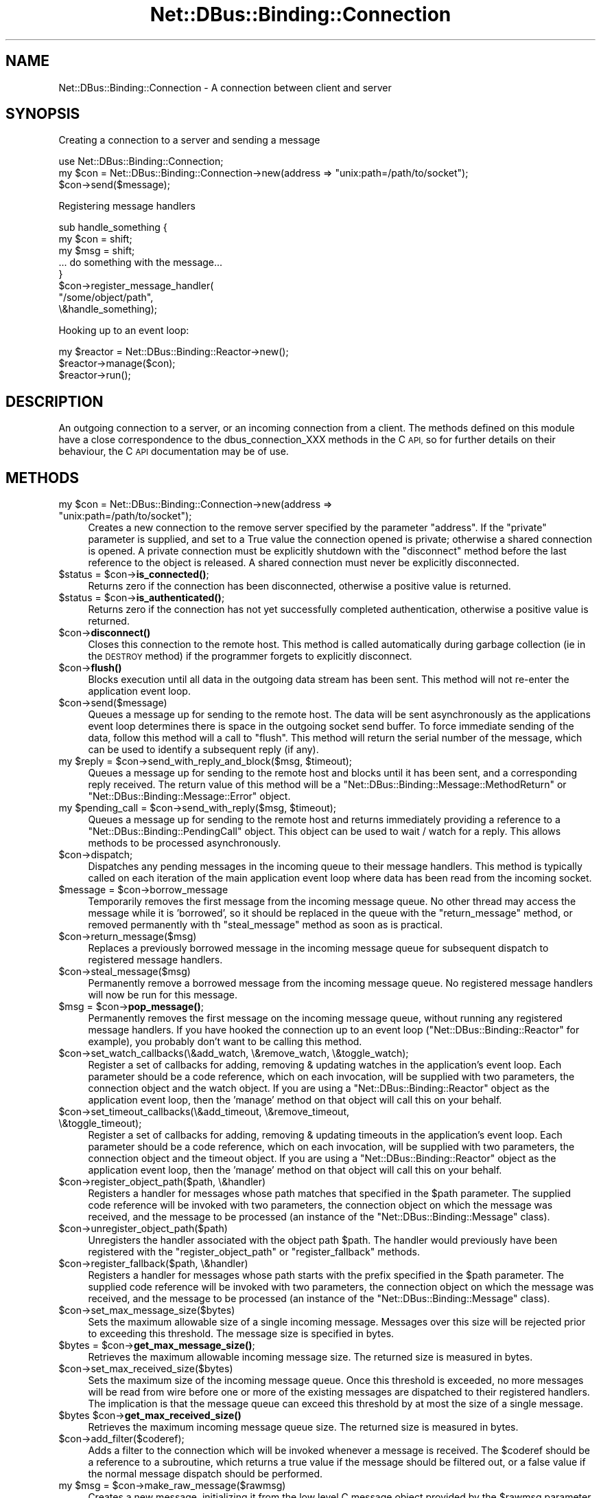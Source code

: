 .\" Automatically generated by Pod::Man 4.14 (Pod::Simple 3.40)
.\"
.\" Standard preamble:
.\" ========================================================================
.de Sp \" Vertical space (when we can't use .PP)
.if t .sp .5v
.if n .sp
..
.de Vb \" Begin verbatim text
.ft CW
.nf
.ne \\$1
..
.de Ve \" End verbatim text
.ft R
.fi
..
.\" Set up some character translations and predefined strings.  \*(-- will
.\" give an unbreakable dash, \*(PI will give pi, \*(L" will give a left
.\" double quote, and \*(R" will give a right double quote.  \*(C+ will
.\" give a nicer C++.  Capital omega is used to do unbreakable dashes and
.\" therefore won't be available.  \*(C` and \*(C' expand to `' in nroff,
.\" nothing in troff, for use with C<>.
.tr \(*W-
.ds C+ C\v'-.1v'\h'-1p'\s-2+\h'-1p'+\s0\v'.1v'\h'-1p'
.ie n \{\
.    ds -- \(*W-
.    ds PI pi
.    if (\n(.H=4u)&(1m=24u) .ds -- \(*W\h'-12u'\(*W\h'-12u'-\" diablo 10 pitch
.    if (\n(.H=4u)&(1m=20u) .ds -- \(*W\h'-12u'\(*W\h'-8u'-\"  diablo 12 pitch
.    ds L" ""
.    ds R" ""
.    ds C` ""
.    ds C' ""
'br\}
.el\{\
.    ds -- \|\(em\|
.    ds PI \(*p
.    ds L" ``
.    ds R" ''
.    ds C`
.    ds C'
'br\}
.\"
.\" Escape single quotes in literal strings from groff's Unicode transform.
.ie \n(.g .ds Aq \(aq
.el       .ds Aq '
.\"
.\" If the F register is >0, we'll generate index entries on stderr for
.\" titles (.TH), headers (.SH), subsections (.SS), items (.Ip), and index
.\" entries marked with X<> in POD.  Of course, you'll have to process the
.\" output yourself in some meaningful fashion.
.\"
.\" Avoid warning from groff about undefined register 'F'.
.de IX
..
.nr rF 0
.if \n(.g .if rF .nr rF 1
.if (\n(rF:(\n(.g==0)) \{\
.    if \nF \{\
.        de IX
.        tm Index:\\$1\t\\n%\t"\\$2"
..
.        if !\nF==2 \{\
.            nr % 0
.            nr F 2
.        \}
.    \}
.\}
.rr rF
.\" ========================================================================
.\"
.IX Title "Net::DBus::Binding::Connection 3"
.TH Net::DBus::Binding::Connection 3 "2019-02-12" "perl v5.32.0" "User Contributed Perl Documentation"
.\" For nroff, turn off justification.  Always turn off hyphenation; it makes
.\" way too many mistakes in technical documents.
.if n .ad l
.nh
.SH "NAME"
Net::DBus::Binding::Connection \- A connection between client and server
.SH "SYNOPSIS"
.IX Header "SYNOPSIS"
Creating a connection to a server and sending a message
.PP
.Vb 1
\&  use Net::DBus::Binding::Connection;
\&
\&  my $con = Net::DBus::Binding::Connection\->new(address => "unix:path=/path/to/socket");
\&
\&  $con\->send($message);
.Ve
.PP
Registering message handlers
.PP
.Vb 3
\&  sub handle_something {
\&      my $con = shift;
\&      my $msg = shift;
\&
\&      ... do something with the message...
\&  }
\&
\&  $con\->register_message_handler(
\&    "/some/object/path",
\&    \e&handle_something);
.Ve
.PP
Hooking up to an event loop:
.PP
.Vb 1
\&  my $reactor = Net::DBus::Binding::Reactor\->new();
\&
\&  $reactor\->manage($con);
\&
\&  $reactor\->run();
.Ve
.SH "DESCRIPTION"
.IX Header "DESCRIPTION"
An outgoing connection to a server, or an incoming connection
from a client. The methods defined on this module have a close
correspondence to the dbus_connection_XXX methods in the C \s-1API,\s0
so for further details on their behaviour, the C \s-1API\s0 documentation
may be of use.
.SH "METHODS"
.IX Header "METHODS"
.ie n .IP "my $con = Net::DBus::Binding::Connection\->new(address => ""unix:path=/path/to/socket"");" 4
.el .IP "my \f(CW$con\fR = Net::DBus::Binding::Connection\->new(address => ``unix:path=/path/to/socket'');" 4
.IX Item "my $con = Net::DBus::Binding::Connection->new(address => unix:path=/path/to/socket);"
Creates a new connection to the remove server specified by
the parameter \f(CW\*(C`address\*(C'\fR. If the \f(CW\*(C`private\*(C'\fR parameter is
supplied, and set to a True value the connection opened is
private; otherwise a shared connection is opened. A private
connection must be explicitly shutdown with the \f(CW\*(C`disconnect\*(C'\fR
method before the last reference to the object is released.
A shared connection must never be explicitly disconnected.
.ie n .IP "$status = $con\->\fBis_connected()\fR;" 4
.el .IP "\f(CW$status\fR = \f(CW$con\fR\->\fBis_connected()\fR;" 4
.IX Item "$status = $con->is_connected();"
Returns zero if the connection has been disconnected,
otherwise a positive value is returned.
.ie n .IP "$status = $con\->\fBis_authenticated()\fR;" 4
.el .IP "\f(CW$status\fR = \f(CW$con\fR\->\fBis_authenticated()\fR;" 4
.IX Item "$status = $con->is_authenticated();"
Returns zero if the connection has not yet successfully
completed authentication, otherwise a positive value is
returned.
.ie n .IP "$con\->\fBdisconnect()\fR" 4
.el .IP "\f(CW$con\fR\->\fBdisconnect()\fR" 4
.IX Item "$con->disconnect()"
Closes this connection to the remote host. This method
is called automatically during garbage collection (ie
in the \s-1DESTROY\s0 method) if the programmer forgets to
explicitly disconnect.
.ie n .IP "$con\->\fBflush()\fR" 4
.el .IP "\f(CW$con\fR\->\fBflush()\fR" 4
.IX Item "$con->flush()"
Blocks execution until all data in the outgoing data
stream has been sent. This method will not re-enter
the application event loop.
.ie n .IP "$con\->send($message)" 4
.el .IP "\f(CW$con\fR\->send($message)" 4
.IX Item "$con->send($message)"
Queues a message up for sending to the remote host.
The data will be sent asynchronously as the applications
event loop determines there is space in the outgoing
socket send buffer. To force immediate sending of the
data, follow this method will a call to \f(CW\*(C`flush\*(C'\fR. This
method will return the serial number of the message,
which can be used to identify a subsequent reply (if
any).
.ie n .IP "my $reply = $con\->send_with_reply_and_block($msg, $timeout);" 4
.el .IP "my \f(CW$reply\fR = \f(CW$con\fR\->send_with_reply_and_block($msg, \f(CW$timeout\fR);" 4
.IX Item "my $reply = $con->send_with_reply_and_block($msg, $timeout);"
Queues a message up for sending to the remote host
and blocks until it has been sent, and a corresponding
reply received. The return value of this method will
be a \f(CW\*(C`Net::DBus::Binding::Message::MethodReturn\*(C'\fR or \f(CW\*(C`Net::DBus::Binding::Message::Error\*(C'\fR
object.
.ie n .IP "my $pending_call = $con\->send_with_reply($msg, $timeout);" 4
.el .IP "my \f(CW$pending_call\fR = \f(CW$con\fR\->send_with_reply($msg, \f(CW$timeout\fR);" 4
.IX Item "my $pending_call = $con->send_with_reply($msg, $timeout);"
Queues a message up for sending to the remote host
and returns immediately providing a reference to a
\&\f(CW\*(C`Net::DBus::Binding::PendingCall\*(C'\fR object. This object
can be used to wait / watch for a reply. This allows
methods to be processed asynchronously.
.ie n .IP "$con\->dispatch;" 4
.el .IP "\f(CW$con\fR\->dispatch;" 4
.IX Item "$con->dispatch;"
Dispatches any pending messages in the incoming queue
to their message handlers. This method is typically
called on each iteration of the main application event
loop where data has been read from the incoming socket.
.ie n .IP "$message = $con\->borrow_message" 4
.el .IP "\f(CW$message\fR = \f(CW$con\fR\->borrow_message" 4
.IX Item "$message = $con->borrow_message"
Temporarily removes the first message from the incoming
message queue. No other thread may access the message
while it is 'borrowed', so it should be replaced in the
queue with the \f(CW\*(C`return_message\*(C'\fR method, or removed
permanently with th \f(CW\*(C`steal_message\*(C'\fR method as soon as
is practical.
.ie n .IP "$con\->return_message($msg)" 4
.el .IP "\f(CW$con\fR\->return_message($msg)" 4
.IX Item "$con->return_message($msg)"
Replaces a previously borrowed message in the incoming
message queue for subsequent dispatch to registered
message handlers.
.ie n .IP "$con\->steal_message($msg)" 4
.el .IP "\f(CW$con\fR\->steal_message($msg)" 4
.IX Item "$con->steal_message($msg)"
Permanently remove a borrowed message from the incoming
message queue. No registered message handlers will now
be run for this message.
.ie n .IP "$msg = $con\->\fBpop_message()\fR;" 4
.el .IP "\f(CW$msg\fR = \f(CW$con\fR\->\fBpop_message()\fR;" 4
.IX Item "$msg = $con->pop_message();"
Permanently removes the first message on the incoming
message queue, without running any registered message
handlers. If you have hooked the connection up to an
event loop (\f(CW\*(C`Net::DBus::Binding::Reactor\*(C'\fR for example), you probably
don't want to be calling this method.
.ie n .IP "$con\->set_watch_callbacks(\e&add_watch, \e&remove_watch, \e&toggle_watch);" 4
.el .IP "\f(CW$con\fR\->set_watch_callbacks(\e&add_watch, \e&remove_watch, \e&toggle_watch);" 4
.IX Item "$con->set_watch_callbacks(&add_watch, &remove_watch, &toggle_watch);"
Register a set of callbacks for adding, removing & updating
watches in the application's event loop. Each parameter
should be a code reference, which on each invocation, will be
supplied with two parameters, the connection object and the
watch object. If you are using a \f(CW\*(C`Net::DBus::Binding::Reactor\*(C'\fR object
as the application event loop, then the 'manage' method on
that object will call this on your behalf.
.ie n .IP "$con\->set_timeout_callbacks(\e&add_timeout, \e&remove_timeout, \e&toggle_timeout);" 4
.el .IP "\f(CW$con\fR\->set_timeout_callbacks(\e&add_timeout, \e&remove_timeout, \e&toggle_timeout);" 4
.IX Item "$con->set_timeout_callbacks(&add_timeout, &remove_timeout, &toggle_timeout);"
Register a set of callbacks for adding, removing & updating
timeouts in the application's event loop. Each parameter
should be a code reference, which on each invocation, will be
supplied with two parameters, the connection object and the
timeout object. If you are using a \f(CW\*(C`Net::DBus::Binding::Reactor\*(C'\fR object
as the application event loop, then the 'manage' method on
that object will call this on your behalf.
.ie n .IP "$con\->register_object_path($path, \e&handler)" 4
.el .IP "\f(CW$con\fR\->register_object_path($path, \e&handler)" 4
.IX Item "$con->register_object_path($path, &handler)"
Registers a handler for messages whose path matches
that specified in the \f(CW$path\fR parameter. The supplied
code reference will be invoked with two parameters, the
connection object on which the message was received,
and the message to be processed (an instance of the
\&\f(CW\*(C`Net::DBus::Binding::Message\*(C'\fR class).
.ie n .IP "$con\->unregister_object_path($path)" 4
.el .IP "\f(CW$con\fR\->unregister_object_path($path)" 4
.IX Item "$con->unregister_object_path($path)"
Unregisters the handler associated with the object path \f(CW$path\fR. The
handler would previously have been registered with the \f(CW\*(C`register_object_path\*(C'\fR
or \f(CW\*(C`register_fallback\*(C'\fR methods.
.ie n .IP "$con\->register_fallback($path, \e&handler)" 4
.el .IP "\f(CW$con\fR\->register_fallback($path, \e&handler)" 4
.IX Item "$con->register_fallback($path, &handler)"
Registers a handler for messages whose path starts with
the prefix specified in the \f(CW$path\fR parameter. The supplied
code reference will be invoked with two parameters, the
connection object on which the message was received,
and the message to be processed (an instance of the
\&\f(CW\*(C`Net::DBus::Binding::Message\*(C'\fR class).
.ie n .IP "$con\->set_max_message_size($bytes)" 4
.el .IP "\f(CW$con\fR\->set_max_message_size($bytes)" 4
.IX Item "$con->set_max_message_size($bytes)"
Sets the maximum allowable size of a single incoming
message. Messages over this size will be rejected
prior to exceeding this threshold. The message size
is specified in bytes.
.ie n .IP "$bytes = $con\->\fBget_max_message_size()\fR;" 4
.el .IP "\f(CW$bytes\fR = \f(CW$con\fR\->\fBget_max_message_size()\fR;" 4
.IX Item "$bytes = $con->get_max_message_size();"
Retrieves the maximum allowable incoming
message size. The returned size is measured
in bytes.
.ie n .IP "$con\->set_max_received_size($bytes)" 4
.el .IP "\f(CW$con\fR\->set_max_received_size($bytes)" 4
.IX Item "$con->set_max_received_size($bytes)"
Sets the maximum size of the incoming message queue.
Once this threshold is exceeded, no more messages will
be read from wire before one or more of the existing
messages are dispatched to their registered handlers.
The implication is that the message queue can exceed
this threshold by at most the size of a single message.
.ie n .IP "$bytes $con\->\fBget_max_received_size()\fR" 4
.el .IP "\f(CW$bytes\fR \f(CW$con\fR\->\fBget_max_received_size()\fR" 4
.IX Item "$bytes $con->get_max_received_size()"
Retrieves the maximum incoming message queue size.
The returned size is measured in bytes.
.ie n .IP "$con\->add_filter($coderef);" 4
.el .IP "\f(CW$con\fR\->add_filter($coderef);" 4
.IX Item "$con->add_filter($coderef);"
Adds a filter to the connection which will be invoked whenever a
message is received. The \f(CW$coderef\fR should be a reference to a
subroutine, which returns a true value if the message should be
filtered out, or a false value if the normal message dispatch
should be performed.
.ie n .IP "my $msg = $con\->make_raw_message($rawmsg)" 4
.el .IP "my \f(CW$msg\fR = \f(CW$con\fR\->make_raw_message($rawmsg)" 4
.IX Item "my $msg = $con->make_raw_message($rawmsg)"
Creates a new message, initializing it from the low level C message
object provided by the \f(CW$rawmsg\fR parameter. The returned object
will be cast to the appropriate subclass of Net::DBus::Binding::Message.
.ie n .IP "my $msg = $con\->make_error_message( replyto => $method_call, name => $name, description => $description);" 4
.el .IP "my \f(CW$msg\fR = \f(CW$con\fR\->make_error_message( replyto => \f(CW$method_call\fR, name => \f(CW$name\fR, description => \f(CW$description\fR);" 4
.IX Item "my $msg = $con->make_error_message( replyto => $method_call, name => $name, description => $description);"
Creates a new message, representing an error which occurred during
the handling of the method call object passed in as the \f(CW\*(C`replyto\*(C'\fR
parameter. The \f(CW\*(C`name\*(C'\fR parameter is the formal name of the error
condition, while the \f(CW\*(C`description\*(C'\fR is a short piece of text giving
more specific information on the error.
.ie n .IP "my $call = $con\->make_method_call_message( $service_name, $object_path, $interface, $method_name);" 4
.el .IP "my \f(CW$call\fR = \f(CW$con\fR\->make_method_call_message( \f(CW$service_name\fR, \f(CW$object_path\fR, \f(CW$interface\fR, \f(CW$method_name\fR);" 4
.IX Item "my $call = $con->make_method_call_message( $service_name, $object_path, $interface, $method_name);"
Create a message representing a call on the object located at
the path \f(CW$object_path\fR within the client owning the well-known
name given by \f(CW$service_name\fR. The method to be invoked has
the name \f(CW$method_name\fR within the interface specified by the
\&\f(CW$interface\fR parameter.
.ie n .IP "my $msg = $con\->make_method_return_message( replyto => $method_call);" 4
.el .IP "my \f(CW$msg\fR = \f(CW$con\fR\->make_method_return_message( replyto => \f(CW$method_call\fR);" 4
.IX Item "my $msg = $con->make_method_return_message( replyto => $method_call);"
Create a message representing a reply to the method call passed in
the \f(CW\*(C`replyto\*(C'\fR parameter.
.ie n .IP "my $signal = $con\->make_signal_message( object_path => $path, interface => $interface, signal_name => $name);" 4
.el .IP "my \f(CW$signal\fR = \f(CW$con\fR\->make_signal_message( object_path => \f(CW$path\fR, interface => \f(CW$interface\fR, signal_name => \f(CW$name\fR);" 4
.IX Item "my $signal = $con->make_signal_message( object_path => $path, interface => $interface, signal_name => $name);"
Creates a new message, representing a signal [to be] emitted by
the object located under the path given by the \f(CW\*(C`object_path\*(C'\fR
parameter. The name of the signal is given by the \f(CW\*(C`signal_name\*(C'\fR
parameter, and is scoped to the interface given by the
\&\f(CW\*(C`interface\*(C'\fR parameter.
.SH "AUTHOR"
.IX Header "AUTHOR"
Daniel P. Berrange
.SH "COPYRIGHT"
.IX Header "COPYRIGHT"
Copyright (C) 2004\-2011 Daniel P. Berrange
.SH "SEE ALSO"
.IX Header "SEE ALSO"
Net::DBus::Binding::Server, Net::DBus::Binding::Bus, Net::DBus::Binding::Message::Signal, Net::DBus::Binding::Message::MethodCall, Net::DBus::Binding::Message::MethodReturn, Net::DBus::Binding::Message::Error
